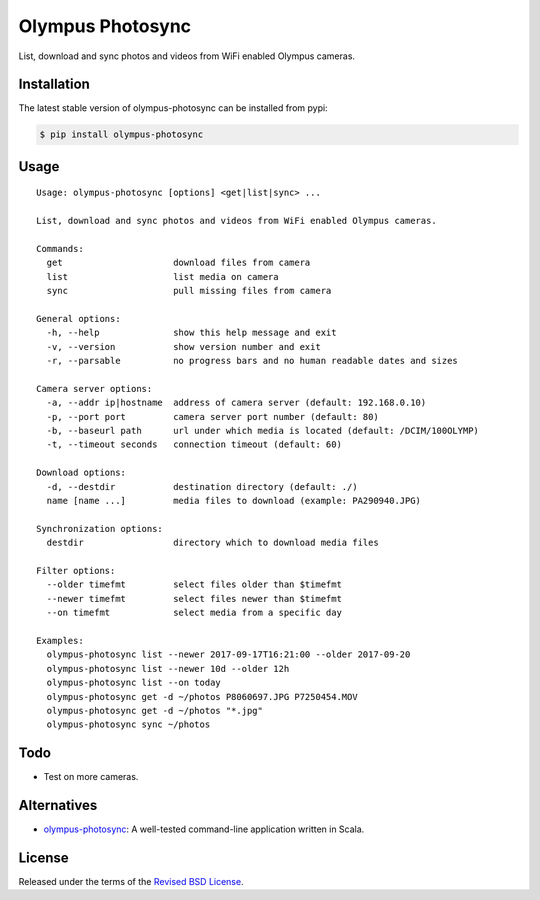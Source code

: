 Olympus Photosync
=================

.. class:: no-web no-pdf

|pypi| |build| |license|

List, download and sync photos and videos from WiFi enabled Olympus cameras.


Installation
------------

The latest stable version of olympus-photosync can be installed from pypi:

.. code-block:: bash

  $ pip install olympus-photosync


Usage
-----

::

  Usage: olympus-photosync [options] <get|list|sync> ...

  List, download and sync photos and videos from WiFi enabled Olympus cameras.

  Commands:
    get                     download files from camera
    list                    list media on camera
    sync                    pull missing files from camera

  General options:
    -h, --help              show this help message and exit
    -v, --version           show version number and exit
    -r, --parsable          no progress bars and no human readable dates and sizes

  Camera server options:
    -a, --addr ip|hostname  address of camera server (default: 192.168.0.10)
    -p, --port port         camera server port number (default: 80)
    -b, --baseurl path      url under which media is located (default: /DCIM/100OLYMP)
    -t, --timeout seconds   connection timeout (default: 60)

  Download options:
    -d, --destdir           destination directory (default: ./)
    name [name ...]         media files to download (example: PA290940.JPG)

  Synchronization options:
    destdir                 directory which to download media files

  Filter options:
    --older timefmt         select files older than $timefmt
    --newer timefmt         select files newer than $timefmt
    --on timefmt            select media from a specific day

  Examples:
    olympus-photosync list --newer 2017-09-17T16:21:00 --older 2017-09-20
    olympus-photosync list --newer 10d --older 12h
    olympus-photosync list --on today
    olympus-photosync get -d ~/photos P8060697.JPG P7250454.MOV
    olympus-photosync get -d ~/photos "*.jpg"
    olympus-photosync sync ~/photos


Todo
----

- Test on more cameras.


Alternatives
------------

- `olympus-photosync`_: A well-tested command-line application written in Scala.


License
-------

Released under the terms of the `Revised BSD License`_.


.. |pypi| image:: https://img.shields.io/pypi/v/olympus-photosync.svg?style=flat-square&label=latest%20stable%20version
    :target: https://pypi.python.org/pypi/olympus-photosync
    :alt: Latest version released on PyPi

.. |license| image:: https://img.shields.io/pypi/l/olympus-photosync.svg?style=flat-square&label=license
    :target: https://pypi.python.org/pypi/olympus-photosync
    :alt: BSD 3-Clause

.. |build| image:: https://img.shields.io/travis/gvalkov/olympus-photosync/master.svg?style=flat-square&label=build
    :target: http://travis-ci.org/gvalkov/python-olympus-photosync
    :alt: Build status

.. _`Revised BSD License`: https://raw.github.com/gvalkov/olympus-photosync/master/LICENSE
.. _`olympus-photosync`:  https://github.com/mauriciojost/olympus-photosync

